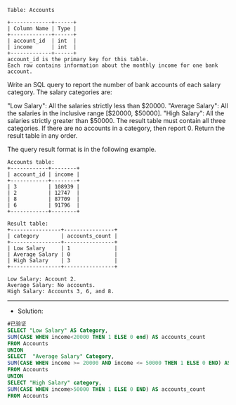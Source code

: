 
#+BEGIN_EXAMPLE
Table: Accounts

+-------------+------+
| Column Name | Type |
+-------------+------+
| account_id  | int  |
| income      | int  |
+-------------+------+
account_id is the primary key for this table.
Each row contains information about the monthly income for one bank account.
#+END_EXAMPLE
Write an SQL query to report the number of bank accounts of each salary category. The salary categories are:

"Low Salary": All the salaries strictly less than $20000.
"Average Salary": All the salaries in the inclusive range [$20000, $50000].
"High Salary": All the salaries strictly greater than $50000.
The result table must contain all three categories. If there are no accounts in a category, then report 0. Return the result table in any order.

The query result format is in the following example.
#+BEGIN_EXAMPLE
Accounts table:
+------------+--------+
| account_id | income |
+------------+--------+
| 3          | 108939 |
| 2          | 12747  |
| 8          | 87709  |
| 6          | 91796  |
+------------+--------+

Result table:
+----------------+----------------+
| category       | accounts_count |
+----------------+----------------+
| Low Salary     | 1              |
| Average Salary | 0              |
| High Salary    | 3              |
+----------------+----------------+

Low Salary: Account 2.
Average Salary: No accounts.
High Salary: Accounts 3, 6, and 8.
#+END_EXAMPLE

---------------------------------------------------------------------
- Solution:
#+BEGIN_SRC sql
#已验证
SELECT "Low Salary" AS Category,
SUM(CASE WHEN income<20000 THEN 1 ELSE 0 end) AS accounts_count
FROM Accounts
UNION
SELECT  "Average Salary" Category,
SUM(CASE WHEN income >= 20000 AND income <= 50000 THEN 1 ELSE 0 END) AS accounts_count
FROM Accounts
UNION
SELECT "High Salary" category,
SUM(CASE WHEN income>50000 THEN 1 ELSE 0 END) AS accounts_count
FROM Accounts
#+END_SRC
